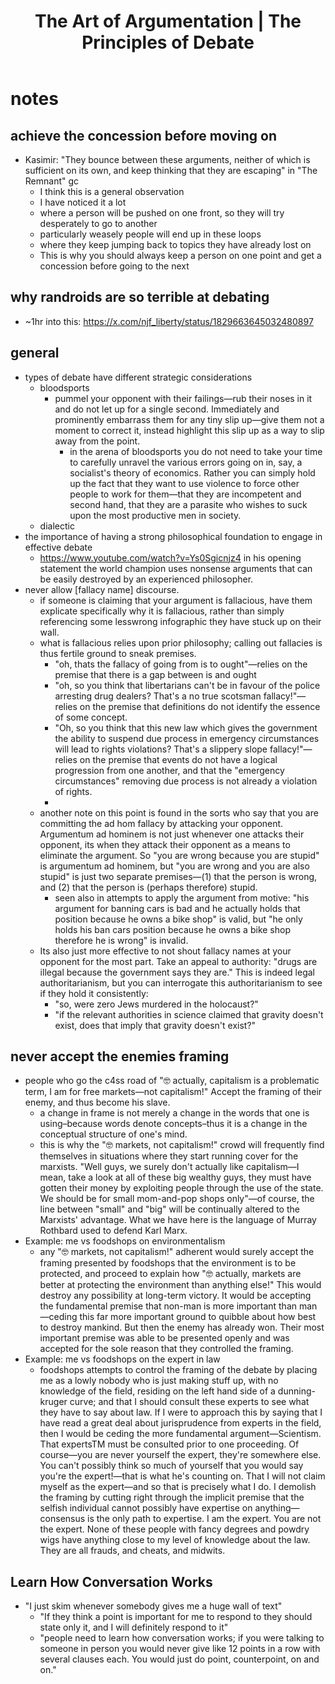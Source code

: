 #+title: The Art of Argumentation | The Principles of Debate

* notes
** achieve the concession before moving on
+ Kasimir: "They bounce between these arguments, neither of which is sufficient on its own, and keep thinking that they are escaping" in "The Remnant" gc
  + I think this is a general observation
  + I have noticed it a lot
  + where a person will be pushed on one front, so they will try desperately to go to another
  + particularly weasely people will end up in these loops
  + where they keep jumping back to topics they have already lost on
  + This is why you should always keep a person on one point and get a concession before going to the next
** why randroids are so terrible at debating
+ ~1hr into this: https://x.com/njf_liberty/status/1829663645032480897
** general
+ types of debate have different strategic considerations
  + bloodsports
    + pummel your opponent with their failings---rub their noses in it and do not let up for a single second. Immediately and prominently embarrass them for any tiny slip up---give them not a moment to correct it, instead highlight this slip up as a way to slip away from the point.
      + in the arena of bloodsports you do not need to take your time to carefully unravel the various errors going on in, say, a socialist's theory of economics. Rather you can simply hold up the fact that they want to use violence to force other people to work for them---that they are incompetent and second hand, that they are a parasite who wishes to suck upon the most productive men in society.
  + dialectic
+ the importance of having a strong philosophical foundation to engage in effective debate
  + https://www.youtube.com/watch?v=Ys0Sgicnjz4 in his opening statement the world champion uses nonsense arguments that can be easily destroyed by an experienced philosopher.
+ never allow [fallacy name] discourse.
  + if someone is claiming that your argument is fallacious, have them explicate specifically why it is fallacious, rather than simply referencing some lesswrong infographic they have stuck up on their wall.
  + what is fallacious relies upon prior philosophy; calling out fallacies is thus fertile ground to sneak premises.
    + "oh, thats the fallacy of going from is to ought"---relies on the premise that there is a gap between is and ought
    + "oh, so you think that libertarians can't be in favour of the police arresting drug dealers? That's a no true scotsman fallacy!"---relies on the premise that definitions do not identify the essence of some concept.
    + "Oh, so you think that this new law which gives the government the ability to suspend due process in emergency circumstances will lead to rights violations? That's a slippery slope fallacy!"---relies on the premise that events do not have a logical progression from one another, and that the "emergency circumstances" removing due process is not already a violation of rights.
    +
  + another note on this point is found in the sorts who say that you are committing the ad hom fallacy by attacking your opponent. Argumentum ad hominem is not just whenever one attacks their opponent, its when they attack their opponent as a means to eliminate the argument. So "you are wrong because you are stupid" is argumentum ad hominem, but "you are wrong and you are also stupid" is just two separate premises---(1) that the person is wrong, and (2) that the person is (perhaps therefore) stupid.
    + seen also in attempts to apply the argument from motive: "his argument for banning cars is bad and he actually holds that position because he owns a bike shop" is valid, but "he only holds his ban cars position because he owns a bike shop therefore he is wrong" is invalid.
  + Its also just more effective to not shout fallacy names at your opponent for the most part. Take an appeal to authority: "drugs are illegal because the government says they are." This is indeed legal authoritarianism, but you can interrogate this authoritarianism to see if they hold it consistently:
    + "so, were zero Jews murdered in the holocaust?"
    + "if the relevant authorities in science claimed that gravity doesn't exist, does that imply that gravity doesn't exist?"
** never accept the enemies framing
+ people who go the c4ss road of "🤓 actually, capitalism is a problematic term, I am for free markets---not capitalism!" Accept the framing of their enemy, and thus become his slave.
  + a change in frame is not merely a change in the words that one is using--because words denote concepts--thus it is a change in the conceptual structure of one's mind.
  + this is why the "🤓 markets, not capitalism!" crowd will frequently find themselves in situations where they start running cover for the marxists. "Well guys, we surely don't actually like capitalism---I mean, take a look at all of these big wealthy guys, they must have gotten their money by exploiting people through the use of the state. We should be for small mom-and-pop shops only"---of course, the line between "small" and "big" will be continually altered to the Marxists' advantage. What we have here is the language of Murray Rothbard used to defend Karl Marx.
+ Example: me vs foodshops on environmentalism
  + any "🤓 markets, not capitalism!" adherent would surely accept the framing presented by foodshops that the environment is to be protected, and proceed to explain how "🤓 actually, markets are better at protecting the environment than anything else!" This would destroy any possibility at long-term victory. It would be accepting the fundamental premise that non-man is more important than man---ceding this far more important ground to quibble about how best to destroy mankind. But then the enemy has already won. Their most important premise was able to be presented openly and was accepted for the sole reason that they controlled the framing.
+ Example: me vs foodshops on the expert in law
  + foodshops attempts to control the framing of the debate by placing me as a lowly nobody who is just making stuff up, with no knowledge of the field, residing on the left hand side of a dunning-kruger curve; and that I should consult these experts to see what they have to say about law. If I were to approach this by saying that I have read a great deal about jurisprudence from experts in the field, then I would be ceding the more fundamental argument---Scientism. That expertsTM must be consulted prior to one proceeding. Of course---you are never yourself the expert, they're somewhere else. You can't possibly think so much of yourself that you would say you're the expert!---that is what he's counting on. That I will not claim myself as the expert---and so that is precisely what I do. I demolish the framing by cutting right through the implicit premise that the selfish individual cannot possibly have expertise on anything---consensus is the only path to expertise. I am the expert. You are not the expert. None of these people with fancy degrees and powdry wigs have anything close to my level of knowledge about the law. They are all frauds, and cheats, and midwits.
#+begin_comment
One problem with this sort of approach is that it relies on the premise that leftists are in some way honest. That if we just move onto a new term, they wouldn't use this opportunity to press their advantage and immediately poison the new term, perhaps even more fully.

The result of term-hopping, then, is not only that it confuses potential converts, disintegrates the intellectual tradition, and alienates the radicals---but also that it forces you into a constant retreat from the enemy.

These ideologies survive only by default; by the slow progress afforded through a constant pressure on one side and a constant retreat on the other. Allowing them to set the terms is thus the only weapon they need.

"Oh, you guy's think that capitalism is evil? I guess I am a free market anarchist. Oh, the true meaning of freedom is slavery to the collective? Well in that case I am a black market anarchist. Oh, black markets are evil because it means that babies are being raped and infinity drugs are injected into orphans? Then I am just a market anarchist. Oh, markets are evil because they rely on pure self-interested trade, and that instead we should have a democratic vote on production? Gee wiz, I guess I'll have to be a social democrat."

The other alternative is that we end up with some hyper-obtuse term, where we bake in hundreds of different asterisks to account for the many attacks levied against us in a sort of "oh, I want this, but not like that, and also not like that, and please don't hate me!"

Such a term would not only break from the requirements of concept-formation, but would also signal to everyone with a spine that they should steer well clear of this philosophy. No radical wishes to be the lapdog of his enemies.
#+end_comment
** Learn How Conversation Works
+ "I just skim whenever somebody gives me a huge wall of text"
  + "If they think a point is important for me to respond to they should state only it, and I will definitely respond to it"
  + "people need to learn how conversation works; if you were talking to someone in person you would never give like 12 points in a row with several clauses each. You would just do point, counterpoint, on and on."
